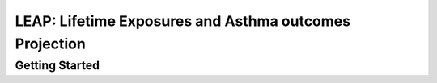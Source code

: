 .. autoflow documentation master file, created by
   sphinx-quickstart on Wed May  8 16:48:55 2024.
   You can adapt this file completely to your liking, but it should at least
   contain the root `toctree` directive.

LEAP: Lifetime Exposures and Asthma outcomes Projection
========================================================

Getting Started
***************
